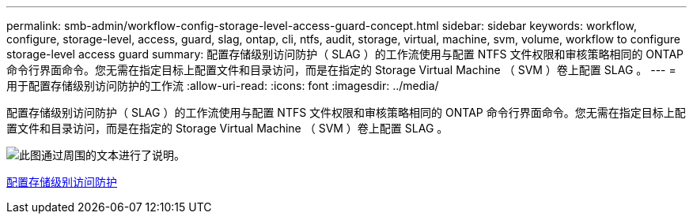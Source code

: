 ---
permalink: smb-admin/workflow-config-storage-level-access-guard-concept.html 
sidebar: sidebar 
keywords: workflow, configure, storage-level, access, guard, slag, ontap, cli, ntfs, audit, storage, virtual, machine, svm, volume, workflow to configure storage-level access guard 
summary: 配置存储级别访问防护（ SLAG ）的工作流使用与配置 NTFS 文件权限和审核策略相同的 ONTAP 命令行界面命令。您无需在指定目标上配置文件和目录访问，而是在指定的 Storage Virtual Machine （ SVM ）卷上配置 SLAG 。 
---
= 用于配置存储级别访问防护的工作流
:allow-uri-read: 
:icons: font
:imagesdir: ../media/


[role="lead"]
配置存储级别访问防护（ SLAG ）的工作流使用与配置 NTFS 文件权限和审核策略相同的 ONTAP 命令行界面命令。您无需在指定目标上配置文件和目录访问，而是在指定的 Storage Virtual Machine （ SVM ）卷上配置 SLAG 。

image::../media/slag-workflow-2.gif[此图通过周围的文本进行了说明。]

xref:configure-storage-level-access-guard-task.adoc[配置存储级别访问防护]
